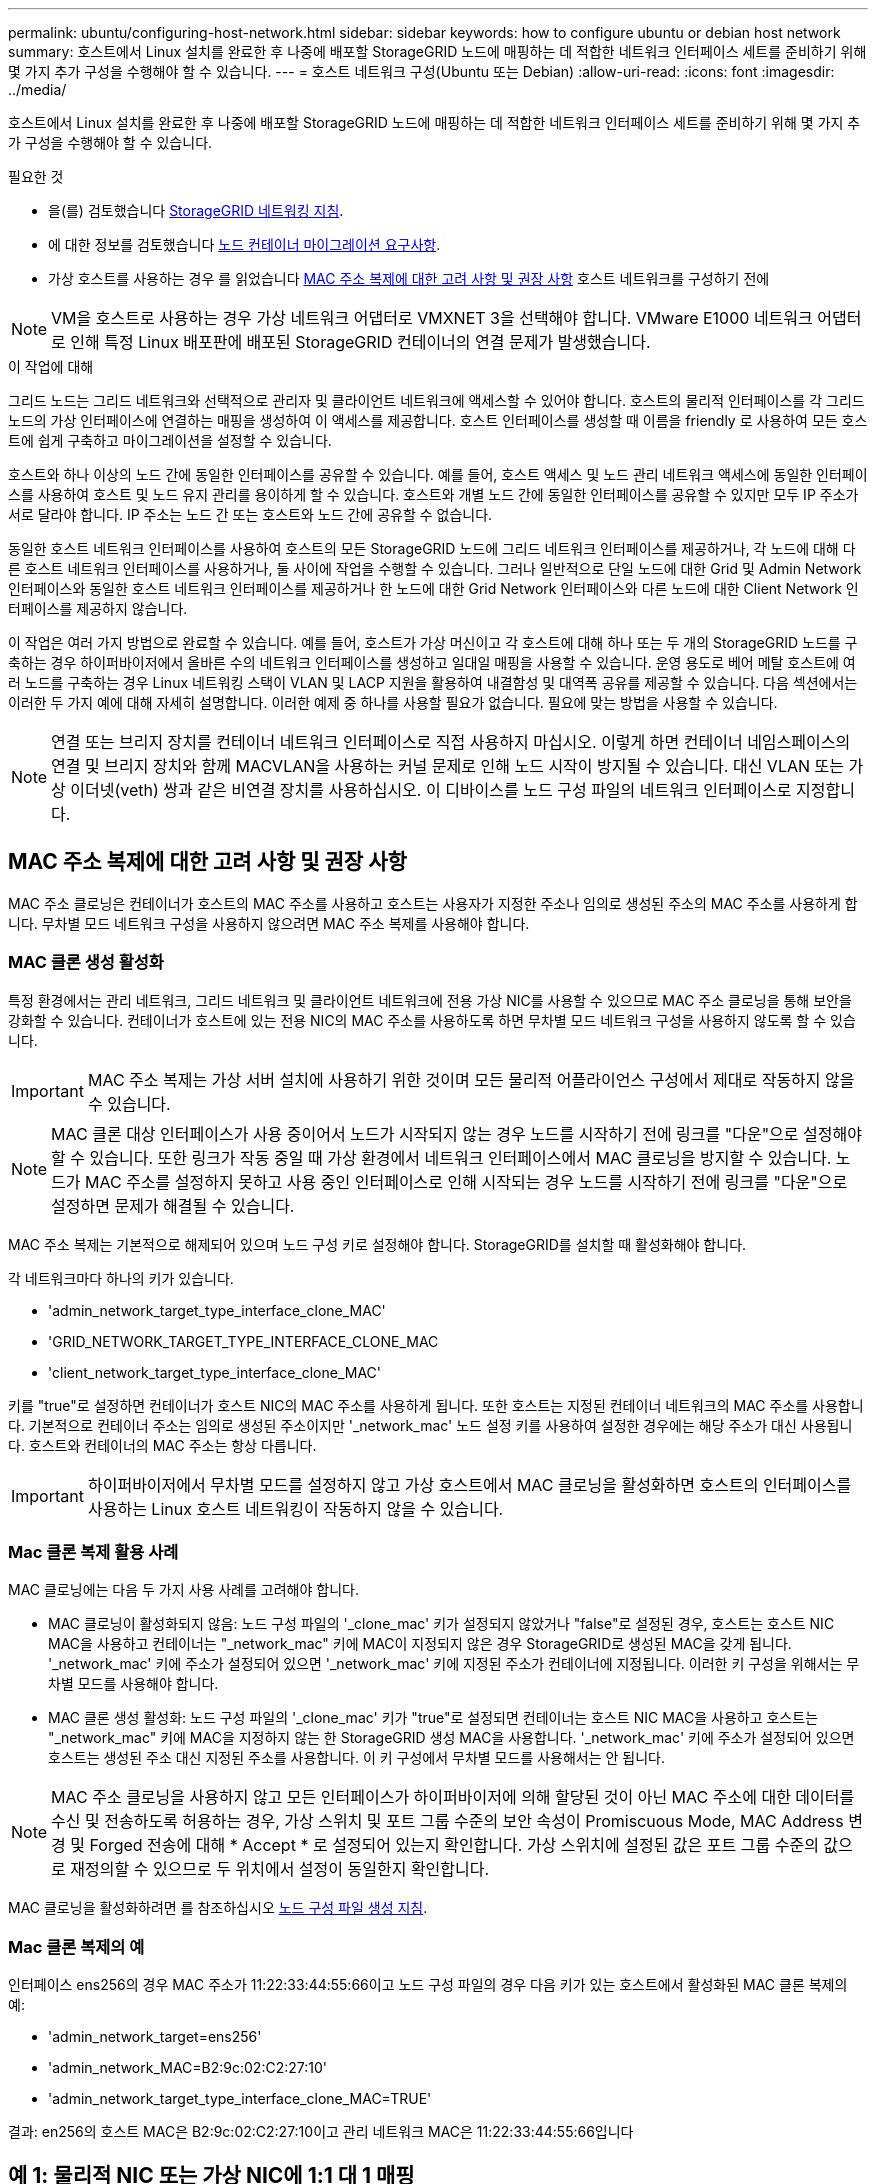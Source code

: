---
permalink: ubuntu/configuring-host-network.html 
sidebar: sidebar 
keywords: how to configure ubuntu or debian host network 
summary: 호스트에서 Linux 설치를 완료한 후 나중에 배포할 StorageGRID 노드에 매핑하는 데 적합한 네트워크 인터페이스 세트를 준비하기 위해 몇 가지 추가 구성을 수행해야 할 수 있습니다. 
---
= 호스트 네트워크 구성(Ubuntu 또는 Debian)
:allow-uri-read: 
:icons: font
:imagesdir: ../media/


[role="lead"]
호스트에서 Linux 설치를 완료한 후 나중에 배포할 StorageGRID 노드에 매핑하는 데 적합한 네트워크 인터페이스 세트를 준비하기 위해 몇 가지 추가 구성을 수행해야 할 수 있습니다.

.필요한 것
* 을(를) 검토했습니다 xref:../network/index.adoc[StorageGRID 네트워킹 지침].
* 에 대한 정보를 검토했습니다 xref:node-container-migration-requirements.adoc[노드 컨테이너 마이그레이션 요구사항].
* 가상 호스트를 사용하는 경우 를 읽었습니다 <<mac_address_cloning_ubuntu,MAC 주소 복제에 대한 고려 사항 및 권장 사항>> 호스트 네트워크를 구성하기 전에



NOTE: VM을 호스트로 사용하는 경우 가상 네트워크 어댑터로 VMXNET 3을 선택해야 합니다. VMware E1000 네트워크 어댑터로 인해 특정 Linux 배포판에 배포된 StorageGRID 컨테이너의 연결 문제가 발생했습니다.

.이 작업에 대해
그리드 노드는 그리드 네트워크와 선택적으로 관리자 및 클라이언트 네트워크에 액세스할 수 있어야 합니다. 호스트의 물리적 인터페이스를 각 그리드 노드의 가상 인터페이스에 연결하는 매핑을 생성하여 이 액세스를 제공합니다. 호스트 인터페이스를 생성할 때 이름을 friendly 로 사용하여 모든 호스트에 쉽게 구축하고 마이그레이션을 설정할 수 있습니다.

호스트와 하나 이상의 노드 간에 동일한 인터페이스를 공유할 수 있습니다. 예를 들어, 호스트 액세스 및 노드 관리 네트워크 액세스에 동일한 인터페이스를 사용하여 호스트 및 노드 유지 관리를 용이하게 할 수 있습니다. 호스트와 개별 노드 간에 동일한 인터페이스를 공유할 수 있지만 모두 IP 주소가 서로 달라야 합니다. IP 주소는 노드 간 또는 호스트와 노드 간에 공유할 수 없습니다.

동일한 호스트 네트워크 인터페이스를 사용하여 호스트의 모든 StorageGRID 노드에 그리드 네트워크 인터페이스를 제공하거나, 각 노드에 대해 다른 호스트 네트워크 인터페이스를 사용하거나, 둘 사이에 작업을 수행할 수 있습니다. 그러나 일반적으로 단일 노드에 대한 Grid 및 Admin Network 인터페이스와 동일한 호스트 네트워크 인터페이스를 제공하거나 한 노드에 대한 Grid Network 인터페이스와 다른 노드에 대한 Client Network 인터페이스를 제공하지 않습니다.

이 작업은 여러 가지 방법으로 완료할 수 있습니다. 예를 들어, 호스트가 가상 머신이고 각 호스트에 대해 하나 또는 두 개의 StorageGRID 노드를 구축하는 경우 하이퍼바이저에서 올바른 수의 네트워크 인터페이스를 생성하고 일대일 매핑을 사용할 수 있습니다. 운영 용도로 베어 메탈 호스트에 여러 노드를 구축하는 경우 Linux 네트워킹 스택이 VLAN 및 LACP 지원을 활용하여 내결함성 및 대역폭 공유를 제공할 수 있습니다. 다음 섹션에서는 이러한 두 가지 예에 대해 자세히 설명합니다. 이러한 예제 중 하나를 사용할 필요가 없습니다. 필요에 맞는 방법을 사용할 수 있습니다.


NOTE: 연결 또는 브리지 장치를 컨테이너 네트워크 인터페이스로 직접 사용하지 마십시오. 이렇게 하면 컨테이너 네임스페이스의 연결 및 브리지 장치와 함께 MACVLAN을 사용하는 커널 문제로 인해 노드 시작이 방지될 수 있습니다. 대신 VLAN 또는 가상 이더넷(veth) 쌍과 같은 비연결 장치를 사용하십시오. 이 디바이스를 노드 구성 파일의 네트워크 인터페이스로 지정합니다.



== MAC 주소 복제에 대한 고려 사항 및 권장 사항

.[[mac_address_cloning_ubuntu]]
MAC 주소 클로닝은 컨테이너가 호스트의 MAC 주소를 사용하고 호스트는 사용자가 지정한 주소나 임의로 생성된 주소의 MAC 주소를 사용하게 합니다. 무차별 모드 네트워크 구성을 사용하지 않으려면 MAC 주소 복제를 사용해야 합니다.



=== MAC 클론 생성 활성화

특정 환경에서는 관리 네트워크, 그리드 네트워크 및 클라이언트 네트워크에 전용 가상 NIC를 사용할 수 있으므로 MAC 주소 클로닝을 통해 보안을 강화할 수 있습니다. 컨테이너가 호스트에 있는 전용 NIC의 MAC 주소를 사용하도록 하면 무차별 모드 네트워크 구성을 사용하지 않도록 할 수 있습니다.


IMPORTANT: MAC 주소 복제는 가상 서버 설치에 사용하기 위한 것이며 모든 물리적 어플라이언스 구성에서 제대로 작동하지 않을 수 있습니다.


NOTE: MAC 클론 대상 인터페이스가 사용 중이어서 노드가 시작되지 않는 경우 노드를 시작하기 전에 링크를 "다운"으로 설정해야 할 수 있습니다. 또한 링크가 작동 중일 때 가상 환경에서 네트워크 인터페이스에서 MAC 클로닝을 방지할 수 있습니다. 노드가 MAC 주소를 설정하지 못하고 사용 중인 인터페이스로 인해 시작되는 경우 노드를 시작하기 전에 링크를 "다운"으로 설정하면 문제가 해결될 수 있습니다.

MAC 주소 복제는 기본적으로 해제되어 있으며 노드 구성 키로 설정해야 합니다. StorageGRID를 설치할 때 활성화해야 합니다.

각 네트워크마다 하나의 키가 있습니다.

* 'admin_network_target_type_interface_clone_MAC'
* 'GRID_NETWORK_TARGET_TYPE_INTERFACE_CLONE_MAC
* 'client_network_target_type_interface_clone_MAC'


키를 "true"로 설정하면 컨테이너가 호스트 NIC의 MAC 주소를 사용하게 됩니다. 또한 호스트는 지정된 컨테이너 네트워크의 MAC 주소를 사용합니다. 기본적으로 컨테이너 주소는 임의로 생성된 주소이지만 '_network_mac' 노드 설정 키를 사용하여 설정한 경우에는 해당 주소가 대신 사용됩니다. 호스트와 컨테이너의 MAC 주소는 항상 다릅니다.


IMPORTANT: 하이퍼바이저에서 무차별 모드를 설정하지 않고 가상 호스트에서 MAC 클로닝을 활성화하면 호스트의 인터페이스를 사용하는 Linux 호스트 네트워킹이 작동하지 않을 수 있습니다.



=== Mac 클론 복제 활용 사례

MAC 클로닝에는 다음 두 가지 사용 사례를 고려해야 합니다.

* MAC 클로닝이 활성화되지 않음: 노드 구성 파일의 '_clone_mac' 키가 설정되지 않았거나 "false"로 설정된 경우, 호스트는 호스트 NIC MAC을 사용하고 컨테이너는 "_network_mac" 키에 MAC이 지정되지 않은 경우 StorageGRID로 생성된 MAC을 갖게 됩니다. '_network_mac' 키에 주소가 설정되어 있으면 '_network_mac' 키에 지정된 주소가 컨테이너에 지정됩니다. 이러한 키 구성을 위해서는 무차별 모드를 사용해야 합니다.
* MAC 클론 생성 활성화: 노드 구성 파일의 '_clone_mac' 키가 "true"로 설정되면 컨테이너는 호스트 NIC MAC을 사용하고 호스트는 "_network_mac" 키에 MAC을 지정하지 않는 한 StorageGRID 생성 MAC을 사용합니다. '_network_mac' 키에 주소가 설정되어 있으면 호스트는 생성된 주소 대신 지정된 주소를 사용합니다. 이 키 구성에서 무차별 모드를 사용해서는 안 됩니다.



NOTE: MAC 주소 클로닝을 사용하지 않고 모든 인터페이스가 하이퍼바이저에 의해 할당된 것이 아닌 MAC 주소에 대한 데이터를 수신 및 전송하도록 허용하는 경우, 가상 스위치 및 포트 그룹 수준의 보안 속성이 Promiscuous Mode, MAC Address 변경 및 Forged 전송에 대해 * Accept * 로 설정되어 있는지 확인합니다. 가상 스위치에 설정된 값은 포트 그룹 수준의 값으로 재정의할 수 있으므로 두 위치에서 설정이 동일한지 확인합니다.

MAC 클로닝을 활성화하려면 를 참조하십시오 xref:creating-node-configuration-files.adoc[노드 구성 파일 생성 지침].



=== Mac 클론 복제의 예

인터페이스 ens256의 경우 MAC 주소가 11:22:33:44:55:66이고 노드 구성 파일의 경우 다음 키가 있는 호스트에서 활성화된 MAC 클론 복제의 예:

* 'admin_network_target=ens256'
* 'admin_network_MAC=B2:9c:02:C2:27:10'
* 'admin_network_target_type_interface_clone_MAC=TRUE'


결과: en256의 호스트 MAC은 B2:9c:02:C2:27:10이고 관리 네트워크 MAC은 11:22:33:44:55:66입니다



== 예 1: 물리적 NIC 또는 가상 NIC에 1:1 대 1 매핑

예제 1에서는 호스트측 구성이 거의 또는 전혀 필요하지 않은 간단한 물리적 인터페이스 매핑에 대해 설명합니다.

image::../media/rhel_install_vlan_diag_1.gif[VLAN 다이어그램]

Linux 운영 체제는 설치 또는 부팅 중에 또는 인터페이스가 핫 애드 상태일 때 자동으로 ensXYZ 인터페이스를 생성합니다. 부팅 후 인터페이스가 자동으로 실행되도록 설정하는 것 외에는 구성이 필요하지 않습니다. 나중에 구성 프로세스에서 올바른 매핑을 제공할 수 있도록 StorageGRID 네트워크(그리드, 관리자 또는 클라이언트)에 해당하는 ensXYZ를 결정해야 합니다.

이 그림에서는 여러 StorageGRID 노드를 보여 줍니다. 그러나 일반적으로 단일 노드 VM에 이 구성을 사용합니다.

스위치 1이 물리적 스위치인 경우 액세스 모드에 대해 인터페이스 10G~1~10G~3~에 연결된 포트를 구성하고 해당 VLAN에 배치해야 합니다.



== 예 2: VLAN을 전달하는 LACP 결합

예제 2에서는 네트워크 인터페이스를 결합하거나 사용 중인 Linux 배포판에서 VLAN 인터페이스를 만드는 방법에 대해 잘 알고 있다고 가정합니다.

.이 작업에 대해
예제 2에서는 단일 호스트의 모든 노드에서 사용 가능한 모든 네트워크 대역폭을 쉽게 공유할 수 있도록 지원하는 일반, 유연한 VLAN 기반 체계를 설명합니다. 이 예는 특히 베어 메탈 호스트에 적용할 수 있습니다.

이 예제를 이해하려면 각 데이터 센터에 그리드, 관리자 및 클라이언트 네트워크에 대한 세 개의 개별 서브넷이 있다고 가정합니다. 서브넷은 별도의 VLAN(1001, 1002 및 1003)에 있으며 LACP 결합 트렁크 포트(bond0)의 호스트에 제공됩니다. Bond.0.1001, bond0.1002 및 bond0.1003의 세 가지 VLAN 인터페이스를 구성합니다.

동일한 호스트에서 노드 네트워크에 대해 별도의 VLAN과 서브넷이 필요한 경우, 결합에 VLAN 인터페이스를 추가하고 이를 호스트에 매핑할 수 있습니다(그림에서 bond0.1004로 표시됨).

image::../media/rhel_install_vlan_diag_2.gif[이 이미지는 주변 텍스트로 설명됩니다.]

.단계
. StorageGRID 네트워크 연결에 사용할 모든 물리적 네트워크 인터페이스를 단일 LACP 결합으로 통합합니다.
+
예를 들어, bond0과 같이 모든 호스트의 본드 결합에 동일한 이름을 사용합니다.

. 표준 VLAN 인터페이스 명명 규칙인 physdev-name.vlan ID를 사용하여 이 결합을 연결된 "물리적 장치"로 사용하는 VLAN 인터페이스를 만듭니다.
+
1단계와 2단계는 네트워크 링크의 다른 끝을 종료하는 에지 스위치에 적절한 구성이 필요합니다. 에지 스위치 포트도 LACP 포트 채널로 집계되고 트렁크로 구성되어 필요한 모든 VLAN을 통과할 수 있도록 허용해야 합니다.

+
호스트별 네트워킹 구성 체계에 대한 샘플 인터페이스 구성 파일이 제공됩니다.



.관련 정보
xref:example-etc-network-interfaces.adoc[예 /etc/network/interfaces]

